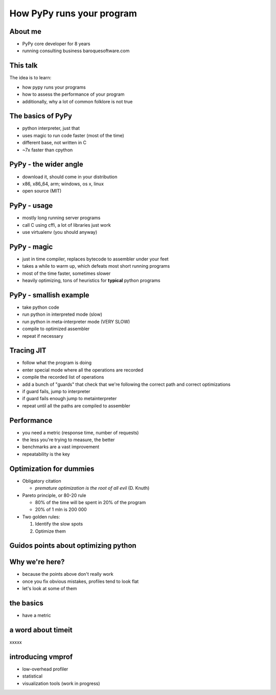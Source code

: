 
How PyPy runs your program
==================

About me
--------

* PyPy core developer for 8 years

* running consulting business baroquesoftware.com

This talk
---------

The idea is to learn:

* how pypy runs your programs

* how to assess the performance of your program

* additionally, why a lot of common folklore is not true

The basics of PyPy
------------------

* python interpreter, just that

* uses magic to run code faster (most of the time)

* different base, not written in C

* ~7x faster than cpython

PyPy - the wider angle
----------------------

* download it, should come in your distribution

* x86, x86_64, arm; windows, os x, linux

* open source (MIT)

PyPy - usage
------------

* mostly long running server programs

* call C using cffi, a lot of libraries just work

* use virtualenv (you should anyway)

PyPy - magic
------------

* just in time compiler, replaces bytecode to assembler under your feet

* takes a while to warm up, which defeats most short running programs

* most of the time faster, sometimes slower

* heavily optimizing, tons of heuristics for **typical** python programs

PyPy - smallish example
-----------------------

* take python code

* run python in interpreted mode (slow)

* run python in meta-interpreter mode (VERY SLOW)

* compile to optimized assembler

* repeat if necessary

Tracing JIT
-----------

* follow what the program is doing

* enter special mode where all the operations are recorded

* compile the recorded list of operations

* add a bunch of "guards" that check that we're following the correct path
  and correct optimizations

* if guard fails, jump to interpreter

* if guard fails enough jump to metainterpreter

* repeat until all the paths are compiled to assembler

Performance
-----------

* you need a metric (response time, number of requests)

* the less you're trying to measure, the better

* benchmarks are a vast improvement

* repeatability is the key

Optimization for dummies
-------------------------

* Obligatory citation

  - *premature optimization is the root of all evil* (D. Knuth)

* Pareto principle, or 80-20 rule

  - 80% of the time will be spent in 20% of the program

  - 20% of 1 mln is 200 000

* Two golden rules:

  1. Identify the slow spots

  2. Optimize them

Guidos points about optimizing python
-------------------------------------

Why we're here?
---------------

* because the points above don't really work

* once you fix obvious mistakes, profiles tend to look flat

* let's look at some of them

the basics
----------

* have a metric

a word about timeit
-------------------

xxxxx

introducing vmprof
------------------

* low-overhead profiler

* statistical

* visualization tools (work in progress)

